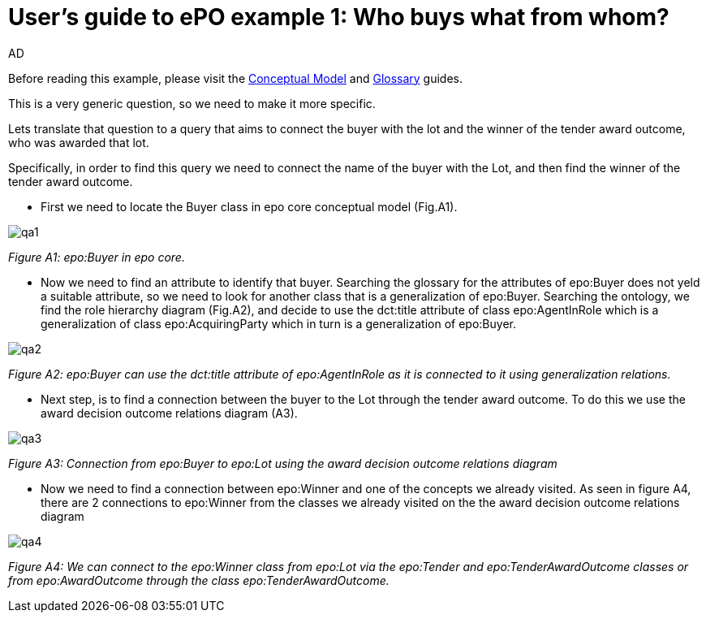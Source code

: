 :doctitle: User's guide to ePO example 1: Who buys what from whom?
:doccode: epo-guide-ex1
:author: AD
:docdate: June 2024

Before reading this example, please visit the xref:epo-home::conceptualModelGuide.adoc[Conceptual Model] and xref:epo-home::glossaryGuide.adoc[Glossary] guides.


This is a very generic question, so we need to make it more specific.

Lets translate that question to a query that aims to connect the buyer with the lot and the winner of the tender award
outcome, who was awarded that lot.

Specifically, in order to find this query we need to connect the name of the buyer with the  Lot,
and then find the winner of the tender award outcome.

* First we need to locate the Buyer class in epo core conceptual model (Fig.A1).

image::docUpdateImages/UML/Conceptual model queries/qa1.png[]
__ Figure A1: epo:Buyer in epo core.
__

* Now we need to find an attribute to identify that buyer. Searching the glossary for the attributes of epo:Buyer does not yeld a suitable attribute, so we need to look for another class that is a generalization of epo:Buyer.    Searching the ontology, we find the role hierarchy diagram (Fig.A2),
  and decide to use the dct:title attribute of class epo:AgentInRole which is a generalization of class epo:AcquiringParty
 which in turn is a generalization of epo:Buyer.

image::docUpdateImages/UML/Conceptual model queries/qa2.png[]
__ Figure A2: epo:Buyer can use the dct:title attribute of epo:AgentInRole as it is connected to it using generalization relations.
__

* Next step, is to find a connection between the buyer to the Lot through the tender award outcome. To do this we use the
award decision outcome relations diagram (A3).

image::docUpdateImages/UML/Conceptual model queries/qa3.png[]
__ Figure A3: Connection from epo:Buyer to epo:Lot using the award decision outcome relations diagram
__

* Now we need to find a connection between epo:Winner and one of the concepts we already visited. As seen in figure A4,
there are 2 connections to epo:Winner from the classes we already visited on the the award decision outcome relations
diagram

image::docUpdateImages/UML/Conceptual model queries/qa4.png[]
__ Figure A4: We can connect to the epo:Winner class from epo:Lot via the epo:Tender and epo:TenderAwardOutcome classes or from
epo:AwardOutcome through the class epo:TenderAwardOutcome.
__

